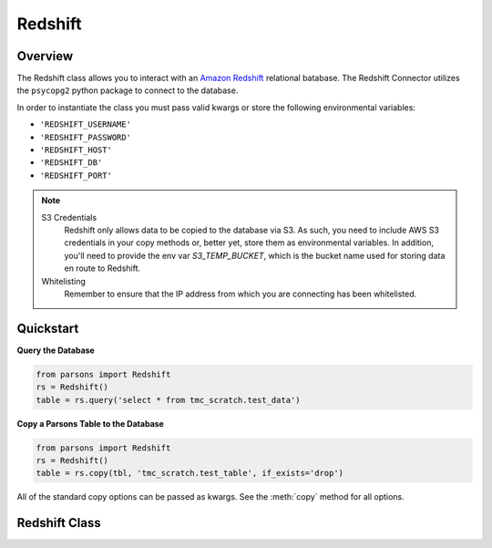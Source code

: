 Redshift
========

********
Overview
********

The Redshift class allows you to interact with an `Amazon Redshift <https://aws.amazon.com/redshift/>`_ relational batabase. The Redshift Connector utilizes the ``psycopg2`` python package to connect to the database.

In order to instantiate the class you must pass valid kwargs or store the following
environmental variables:

* ``'REDSHIFT_USERNAME'``
* ``'REDSHIFT_PASSWORD'``
* ``'REDSHIFT_HOST'``
* ``'REDSHIFT_DB'``
* ``'REDSHIFT_PORT'``


.. note::
   S3 Credentials
      Redshift only allows data to be copied to the database via S3. As such, you need to include AWS
      S3 credentials in your copy methods or, better yet, store them as environmental variables.
      In addition, you'll need to provide the env var `S3_TEMP_BUCKET`, which is the bucket name used
      for storing data en route to Redshift.
   Whitelisting
	Remember to ensure that the IP address from which you are connecting has been whitelisted.

**********
Quickstart
**********

**Query the Database**

.. code-block:: python

  from parsons import Redshift
  rs = Redshift()
  table = rs.query('select * from tmc_scratch.test_data')

**Copy a Parsons Table to the Database**

.. code-block:: python

  from parsons import Redshift
  rs = Redshift()
  table = rs.copy(tbl, 'tmc_scratch.test_table', if_exists='drop')

All of the standard copy options can be passed as kwargs. See the :meth:`copy` method for all
options.

**************
Redshift Class
**************

.. autoclass :: parsons.Redshift
   :inherited-members: